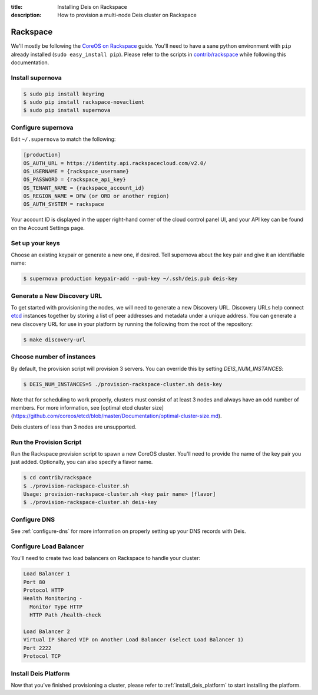 :title: Installing Deis on Rackspace
:description: How to provision a multi-node Deis cluster on Rackspace

.. _deis_on_rackspace:

Rackspace
=========

We'll mostly be following the `CoreOS on Rackspace`_ guide. You'll need to have a sane python
environment with ``pip`` already installed (``sudo easy_install pip``). Please refer to the scripts
in `contrib/rackspace`_ while following this documentation.


Install supernova
-----------------

.. code-block:: console

    $ sudo pip install keyring
    $ sudo pip install rackspace-novaclient
    $ sudo pip install supernova


Configure supernova
-------------------

Edit ``~/.supernova`` to match the following:

.. code-block:: console

    [production]
    OS_AUTH_URL = https://identity.api.rackspacecloud.com/v2.0/
    OS_USERNAME = {rackspace_username}
    OS_PASSWORD = {rackspace_api_key}
    OS_TENANT_NAME = {rackspace_account_id}
    OS_REGION_NAME = DFW (or ORD or another region)
    OS_AUTH_SYSTEM = rackspace

Your account ID is displayed in the upper right-hand corner of the cloud control panel UI, and your
API key can be found on the Account Settings page.


Set up your keys
----------------

Choose an existing keypair or generate a new one, if desired. Tell supernova about the key pair and
give it an identifiable name:

.. code-block:: console

    $ supernova production keypair-add --pub-key ~/.ssh/deis.pub deis-key


Generate a New Discovery URL
----------------------------

To get started with provisioning the nodes, we will need to generate a new Discovery URL.
Discovery URLs help connect `etcd`_ instances together by storing a list of peer addresses and
metadata under a unique address. You can generate a new discovery URL for use in your platform by
running the following from the root of the repository:

.. code-block:: console

    $ make discovery-url


Choose number of instances
--------------------------

By default, the provision script will provision 3 servers. You can override this by setting `DEIS_NUM_INSTANCES`:

.. code-block:: console

    $ DEIS_NUM_INSTANCES=5 ./provision-rackspace-cluster.sh deis-key

Note that for scheduling to work properly, clusters must consist of at least 3 nodes and always have an odd number of members.
For more information, see [optimal etcd cluster size](https://github.com/coreos/etcd/blob/master/Documentation/optimal-cluster-size.md).

Deis clusters of less than 3 nodes are unsupported.


Run the Provision Script
------------------------

Run the Rackspace provision script to spawn a new CoreOS cluster. You'll need to provide the name
of the key pair you just added. Optionally, you can also specify a flavor name.

.. code-block:: console

    $ cd contrib/rackspace
    $ ./provision-rackspace-cluster.sh
    Usage: provision-rackspace-cluster.sh <key pair name> [flavor]
    $ ./provision-rackspace-cluster.sh deis-key


Configure DNS
-------------

See :ref:`configure-dns` for more information on properly setting up your DNS records with Deis.


Configure Load Balancer
-----------------------

You'll need to create two load balancers on Rackspace to handle your cluster:

.. code-block:: console

    Load Balancer 1
    Port 80
    Protocol HTTP
    Health Monitoring -
      Monitor Type HTTP
      HTTP Path /health-check

    Load Balancer 2
    Virtual IP Shared VIP on Another Load Balancer (select Load Balancer 1)
    Port 2222
    Protocol TCP

Install Deis Platform
---------------------

Now that you've finished provisioning a cluster, please refer to :ref:`install_deis_platform` to
start installing the platform.


.. _`contrib/rackspace`: https://github.com/deis/deis/tree/master/contrib/rackspace
.. _`CoreOS on Rackspace`: https://coreos.com/docs/running-coreos/cloud-providers/rackspace/
.. _etcd: https://github.com/coreos/etcd
.. _Rackspace: https://github.com/deis/deis/tree/master/contrib/rackspace#readme
.. _`contrib/rackspace`: https://github.com/deis/deis/tree/master/contrib/rackspace
